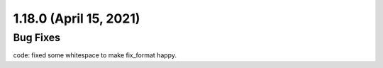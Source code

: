 1.18.0 (April 15, 2021)
=======================

Bug Fixes
---------

code: fixed some whitespace to make fix_format happy.
